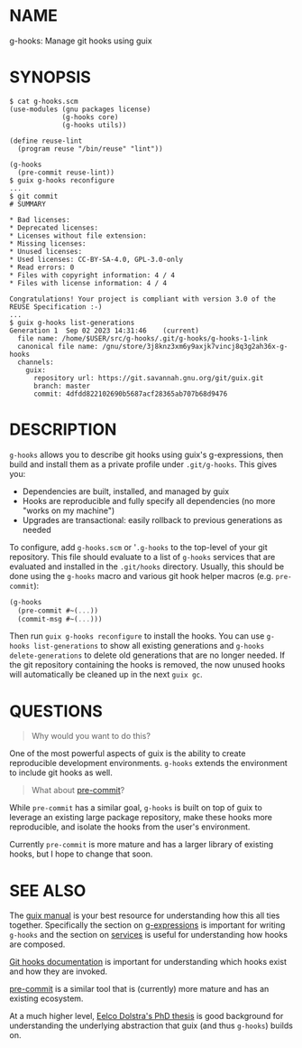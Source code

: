 # SPDX-FileCopyrightText: 2023 Brian Kubisiak <brian@kubisiak.com>
# SPDX-License-Identifier: CC-BY-SA-4.0

* NAME
g-hooks: Manage git hooks using guix

* SYNOPSIS
#+BEGIN_SRC
  $ cat g-hooks.scm
  (use-modules (gnu packages license)
               (g-hooks core)
               (g-hooks utils))

  (define reuse-lint
    (program reuse "/bin/reuse" "lint"))

  (g-hooks
    (pre-commit reuse-lint))
  $ guix g-hooks reconfigure
  ...
  $ git commit
  # SUMMARY

  * Bad licenses:
  * Deprecated licenses:
  * Licenses without file extension:
  * Missing licenses:
  * Unused licenses:
  * Used licenses: CC-BY-SA-4.0, GPL-3.0-only
  * Read errors: 0
  * Files with copyright information: 4 / 4
  * Files with license information: 4 / 4

  Congratulations! Your project is compliant with version 3.0 of the REUSE Specification :-)
  ...
  $ guix g-hooks list-generations
  Generation 1	Sep 02 2023 14:31:46	(current)
    file name: /home/$USER/src/g-hooks/.git/g-hooks/g-hooks-1-link
    canonical file name: /gnu/store/3j8knz3xm6y9axjk7vincj8q3g2ah36x-g-hooks
    channels:
      guix:
        repository url: https://git.savannah.gnu.org/git/guix.git
        branch: master
        commit: 4dfdd822102690b5687acf28365ab707b68d9476
#+END_SRC

* DESCRIPTION
~g-hooks~ allows you to describe git hooks using guix's g-expressions, then
build and install them as a private profile under ~.git/g-hooks~. This gives
you:

- Dependencies are built, installed, and managed by guix
- Hooks are reproducible and fully specify all dependencies (no more "works on
  my machine")
- Upgrades are transactional: easily rollback to previous generations as
  needed

To configure, add ~g-hooks.scm~ or '~.g-hooks~ to the top-level of your git
repository. This file should evaluate to a list of ~g-hooks~ services that are
evaluated and installed in the ~.git/hooks~ directory. Usually, this should be
done using the ~g-hooks~ macro and various git hook helper macros
(e.g. ~pre-commit~):
#+BEGIN_SRC scheme
  (g-hooks
    (pre-commit #~(...))
    (commit-msg #~(...)))
#+END_SRC

Then run ~guix g-hooks reconfigure~ to install the hooks. You can use
~g-hooks list-generations~ to show all existing generations and
~g-hooks delete-generations~ to delete old generations that are no
longer needed. If the git repository containing the hooks is removed,
the now unused hooks will automatically be cleaned up in the next
~guix gc~.

* QUESTIONS

#+BEGIN_QUOTE
Why would you want to do this?
#+END_QUOTE

One of the most powerful aspects of guix is the ability to create reproducible
development environments. ~g-hooks~ extends the environment to include git
hooks as well.

#+BEGIN_QUOTE
What about [[https://pre-commit.com/][pre-commit]]?
#+END_QUOTE

While ~pre-commit~ has a similar goal, ~g-hooks~ is built on top of guix to
leverage an existing large package repository, make these hooks more
reproducible, and isolate the hooks from the user's environment.

Currently ~pre-commit~ is more mature and has a larger library of existing
hooks, but I hope to change that soon.

* SEE ALSO

The [[https://guix.gnu.org/manual/en/html_node/][guix manual]] is your best resource for understanding how this all ties
together. Specifically the section on [[https://guix.gnu.org/manual/en/html_node/G_002dExpressions.html][g-expressions]] is important for writing
~g-hooks~ and the section on [[https://guix.gnu.org/en/manual/devel/en/html_node/Service-Composition.html][services]] is useful for understanding how hooks are
composed.

[[https://git-scm.com/docs/githooks][Git hooks documentation]] is important for understanding which hooks exist and
how they are invoked.

[[https://pre-commit.com/][pre-commit]] is a similar tool that is (currently) more mature and has an
existing ecosystem.

At a much higher level, [[https://edolstra.github.io/pubs/phd-thesis.pdf][Eelco Dolstra's PhD thesis]] is good background for
understanding the underlying abstraction that guix (and thus ~g-hooks~) builds
on.

